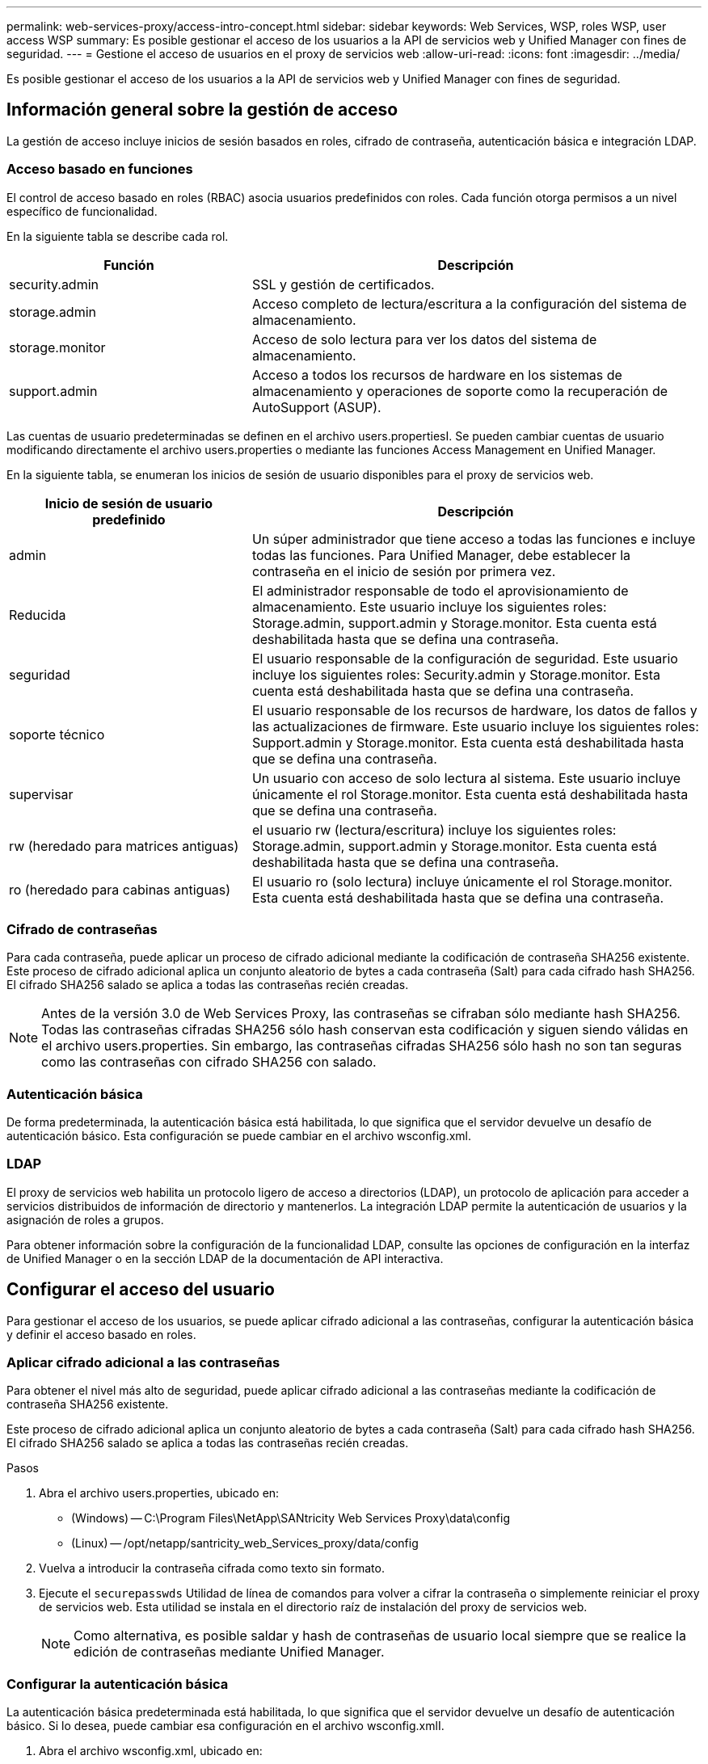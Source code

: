 ---
permalink: web-services-proxy/access-intro-concept.html 
sidebar: sidebar 
keywords: Web Services, WSP, roles WSP, user access WSP 
summary: Es posible gestionar el acceso de los usuarios a la API de servicios web y Unified Manager con fines de seguridad. 
---
= Gestione el acceso de usuarios en el proxy de servicios web
:allow-uri-read: 
:icons: font
:imagesdir: ../media/


[role="lead"]
Es posible gestionar el acceso de los usuarios a la API de servicios web y Unified Manager con fines de seguridad.



== Información general sobre la gestión de acceso

La gestión de acceso incluye inicios de sesión basados en roles, cifrado de contraseña, autenticación básica e integración LDAP.



=== Acceso basado en funciones

El control de acceso basado en roles (RBAC) asocia usuarios predefinidos con roles. Cada función otorga permisos a un nivel específico de funcionalidad.

En la siguiente tabla se describe cada rol.

[cols="35h,~"]
|===
| Función | Descripción 


 a| 
security.admin
 a| 
SSL y gestión de certificados.



 a| 
storage.admin
 a| 
Acceso completo de lectura/escritura a la configuración del sistema de almacenamiento.



 a| 
storage.monitor
 a| 
Acceso de solo lectura para ver los datos del sistema de almacenamiento.



 a| 
support.admin
 a| 
Acceso a todos los recursos de hardware en los sistemas de almacenamiento y operaciones de soporte como la recuperación de AutoSupport (ASUP).

|===
Las cuentas de usuario predeterminadas se definen en el archivo users.propertiesI. Se pueden cambiar cuentas de usuario modificando directamente el archivo users.properties o mediante las funciones Access Management en Unified Manager.

En la siguiente tabla, se enumeran los inicios de sesión de usuario disponibles para el proxy de servicios web.

[cols="35h,~"]
|===
| Inicio de sesión de usuario predefinido | Descripción 


 a| 
admin
 a| 
Un súper administrador que tiene acceso a todas las funciones e incluye todas las funciones. Para Unified Manager, debe establecer la contraseña en el inicio de sesión por primera vez.



 a| 
Reducida
 a| 
El administrador responsable de todo el aprovisionamiento de almacenamiento. Este usuario incluye los siguientes roles: Storage.admin, support.admin y Storage.monitor. Esta cuenta está deshabilitada hasta que se defina una contraseña.



 a| 
seguridad
 a| 
El usuario responsable de la configuración de seguridad. Este usuario incluye los siguientes roles: Security.admin y Storage.monitor. Esta cuenta está deshabilitada hasta que se defina una contraseña.



 a| 
soporte técnico
 a| 
El usuario responsable de los recursos de hardware, los datos de fallos y las actualizaciones de firmware. Este usuario incluye los siguientes roles: Support.admin y Storage.monitor. Esta cuenta está deshabilitada hasta que se defina una contraseña.



 a| 
supervisar
 a| 
Un usuario con acceso de solo lectura al sistema. Este usuario incluye únicamente el rol Storage.monitor. Esta cuenta está deshabilitada hasta que se defina una contraseña.



 a| 
rw (heredado para matrices antiguas)
 a| 
el usuario rw (lectura/escritura) incluye los siguientes roles: Storage.admin, support.admin y Storage.monitor. Esta cuenta está deshabilitada hasta que se defina una contraseña.



 a| 
ro (heredado para cabinas antiguas)
 a| 
El usuario ro (solo lectura) incluye únicamente el rol Storage.monitor. Esta cuenta está deshabilitada hasta que se defina una contraseña.

|===


=== Cifrado de contraseñas

Para cada contraseña, puede aplicar un proceso de cifrado adicional mediante la codificación de contraseña SHA256 existente. Este proceso de cifrado adicional aplica un conjunto aleatorio de bytes a cada contraseña (Salt) para cada cifrado hash SHA256. El cifrado SHA256 salado se aplica a todas las contraseñas recién creadas.


NOTE: Antes de la versión 3.0 de Web Services Proxy, las contraseñas se cifraban sólo mediante hash SHA256. Todas las contraseñas cifradas SHA256 sólo hash conservan esta codificación y siguen siendo válidas en el archivo users.properties. Sin embargo, las contraseñas cifradas SHA256 sólo hash no son tan seguras como las contraseñas con cifrado SHA256 con salado.



=== Autenticación básica

De forma predeterminada, la autenticación básica está habilitada, lo que significa que el servidor devuelve un desafío de autenticación básico. Esta configuración se puede cambiar en el archivo wsconfig.xml.



=== LDAP

El proxy de servicios web habilita un protocolo ligero de acceso a directorios (LDAP), un protocolo de aplicación para acceder a servicios distribuidos de información de directorio y mantenerlos. La integración LDAP permite la autenticación de usuarios y la asignación de roles a grupos.

Para obtener información sobre la configuración de la funcionalidad LDAP, consulte las opciones de configuración en la interfaz de Unified Manager o en la sección LDAP de la documentación de API interactiva.



== Configurar el acceso del usuario

Para gestionar el acceso de los usuarios, se puede aplicar cifrado adicional a las contraseñas, configurar la autenticación básica y definir el acceso basado en roles.



=== Aplicar cifrado adicional a las contraseñas

Para obtener el nivel más alto de seguridad, puede aplicar cifrado adicional a las contraseñas mediante la codificación de contraseña SHA256 existente.

Este proceso de cifrado adicional aplica un conjunto aleatorio de bytes a cada contraseña (Salt) para cada cifrado hash SHA256. El cifrado SHA256 salado se aplica a todas las contraseñas recién creadas.

.Pasos
. Abra el archivo users.properties, ubicado en:
+
** (Windows) -- C:\Program Files\NetApp\SANtricity Web Services Proxy\data\config
** (Linux) -- /opt/netapp/santricity_web_Services_proxy/data/config


. Vuelva a introducir la contraseña cifrada como texto sin formato.
. Ejecute el `securepasswds` Utilidad de línea de comandos para volver a cifrar la contraseña o simplemente reiniciar el proxy de servicios web. Esta utilidad se instala en el directorio raíz de instalación del proxy de servicios web.
+

NOTE: Como alternativa, es posible saldar y hash de contraseñas de usuario local siempre que se realice la edición de contraseñas mediante Unified Manager.





=== Configurar la autenticación básica

La autenticación básica predeterminada está habilitada, lo que significa que el servidor devuelve un desafío de autenticación básico. Si lo desea, puede cambiar esa configuración en el archivo wsconfig.xmlI.

. Abra el archivo wsconfig.xml, ubicado en:
+
** (Windows) -- C:\Program Files\NetApp\SANtricity Web Services Proxy
** (Linux) -- /opt/netapp/santricity_web_Services_proxy


. Modifique la siguiente línea del archivo especificando false (no habilitado) o true (activado).
+
Por ejemplo: `<env key="enable-basic-auth">true</env>`

. Guarde el archivo.
. Reinicie el servicio Webserver para que el cambio surta efecto.




=== Configure el acceso basado en roles

Para limitar el acceso de los usuarios a funciones específicas, puede modificar qué roles se especifican para cada cuenta de usuario.

El proxy de servicios web incluye el control de acceso basado en roles (RBAC), en el cual los roles están asociados con usuarios predefinidos. Cada función otorga permisos a un nivel específico de funcionalidad. Puede cambiar los roles asignados a las cuentas de usuario modificando directamente el archivo users.properties.


NOTE: También es posible cambiar las cuentas de usuario mediante Access Management en Unified Manager. Para obtener más información, consulte la ayuda en línea disponible con Unified Manager.

.Pasos
. Abra el archivo users.properties, ubicado en:
+
** (Windows) -- C:\Program Files\NetApp\SANtricity Web Services Proxy\data\config
** (Linux) -- /opt/netapp/santricity_web_Services_proxy/data/config


. Busque la línea de la cuenta de usuario que desea modificar (almacenamiento, seguridad, supervisión, soporte, rw, o ro).
+

NOTE: No modifique el usuario administrador. Se trata de un superusuario con acceso a todas las funciones.

. Añada o quite los roles especificados, según lo desee.
+
Entre los roles, se incluyen:

+
** Security.admin -- SSL y gestión de certificados.
** Storage.admin -- acceso completo de lectura/escritura a la configuración del sistema de almacenamiento.
** Storage.monitor -- acceso de solo lectura para ver los datos del sistema de almacenamiento.
** Support.admin -- brinda acceso a todos los recursos de hardware en los sistemas de almacenamiento y a operaciones de soporte como la recuperación AutoSupport (ASUP).
+

NOTE: El rol Storage.monitor se requiere para todos los usuarios, incluido el administrador.



. Guarde el archivo.

